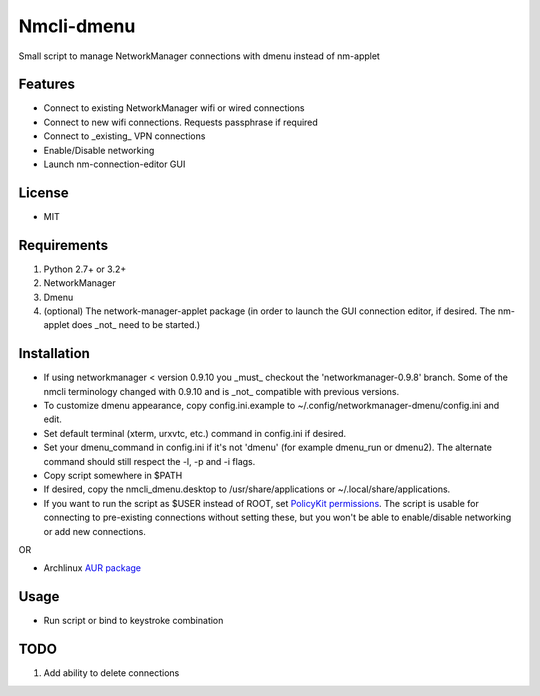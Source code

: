 Nmcli-dmenu
===============

Small script to manage NetworkManager connections with dmenu instead of nm-applet

Features
--------

- Connect to existing NetworkManager wifi or wired connections
- Connect to new wifi connections. Requests passphrase if required
- Connect to _existing_ VPN connections 
- Enable/Disable networking
- Launch nm-connection-editor GUI

License
-------

- MIT

Requirements
------------

1. Python 2.7+ or 3.2+
2. NetworkManager
3. Dmenu
4. (optional) The network-manager-applet package (in order to launch the GUI connection editor, if desired. The nm-applet does _not_ need to be started.)

Installation
------------

- If using networkmanager < version 0.9.10 you _must_ checkout the 'networkmanager-0.9.8' branch. Some of the nmcli terminology changed with 0.9.10 and is _not_ compatible with previous versions.
- To customize dmenu appearance, copy config.ini.example to ~/.config/networkmanager-dmenu/config.ini and edit.
- Set default terminal (xterm, urxvtc, etc.) command in config.ini if desired.
- Set your dmenu_command in config.ini if it's not 'dmenu' (for example dmenu_run or dmenu2). The alternate command should still respect the -l, -p and -i flags.
- Copy script somewhere in $PATH
- If desired, copy the nmcli_dmenu.desktop to /usr/share/applications or ~/.local/share/applications.
- If you want to run the script as $USER instead of ROOT, set `PolicyKit permissions`_. The script is usable for connecting to pre-existing connections without setting these, but you won't be able to enable/disable networking or add new connections.

OR

- Archlinux `AUR package`_

Usage
-----

- Run script or bind to keystroke combination

.. _PolicyKit permissions: https://wiki.archlinux.org/index.php/NetworkManager#Set_up_PolicyKit_permissions
.. _AUR Package: https://aur.archlinux.org/packages/networkmanager-dmenu-git/

TODO
----

1. Add ability to delete connections
